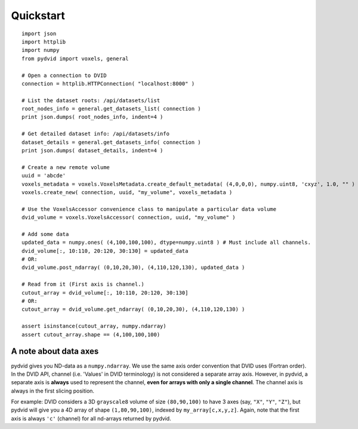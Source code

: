 ==========
Quickstart
==========

::

    import json
    import httplib
    import numpy
    from pydvid import voxels, general
     
    # Open a connection to DVID
    connection = httplib.HTTPConnection( "localhost:8000" )
    
    # List the dataset roots: /api/datasets/list
    root_nodes_info = general.get_datasets_list( connection )
    print json.dumps( root_nodes_info, indent=4 )

    # Get detailed dataset info: /api/datasets/info
    dataset_details = general.get_datasets_info( connection )
    print json.dumps( dataset_details, indent=4 )
    
    # Create a new remote volume
    uuid = 'abcde'
    voxels_metadata = voxels.VoxelsMetadata.create_default_metadata( (4,0,0,0), numpy.uint8, 'cxyz', 1.0, "" )
    voxels.create_new( connection, uuid, "my_volume", voxels_metadata )

    # Use the VoxelsAccessor convenience class to manipulate a particular data volume     
    dvid_volume = voxels.VoxelsAccessor( connection, uuid, "my_volume" )
     
    # Add some data
    updated_data = numpy.ones( (4,100,100,100), dtype=numpy.uint8 ) # Must include all channels.
    dvid_volume[:, 10:110, 20:120, 30:130] = updated_data
    # OR:
    dvid_volume.post_ndarray( (0,10,20,30), (4,110,120,130), updated_data )
    
    # Read from it (First axis is channel.)
    cutout_array = dvid_volume[:, 10:110, 20:120, 30:130]
    # OR:
    cutout_array = dvid_volume.get_ndarray( (0,10,20,30), (4,110,120,130) )

    assert isinstance(cutout_array, numpy.ndarray)
    assert cutout_array.shape == (4,100,100,100)

A note about data axes
----------------------

pydvid gives you ND-data as a ``numpy.ndarray``. 
We use the same axis order convention that DVID uses (Fortran order).
In the DVID API, channel (i.e. 'Values' in DVID terminology) is not considered a separate array axis.
However, in pydvid, a separate axis is **always** used to represent the channel, **even for arrays with only a single channel**.
The channel axis is always in the first slicing position.

For example: DVID considers a 3D ``grayscale8`` volume of size ``(80,90,100)`` to have 3 axes (say, ``"X"``, ``"Y"``, ``"Z"``), 
but pydvid will give you a 4D array of shape ``(1,80,90,100)``, indexed by ``my_array[c,x,y,z]``.  
Again, note that the first axis is always ``'c'`` (channel) for all nd-arrays returned by pydvid. 

